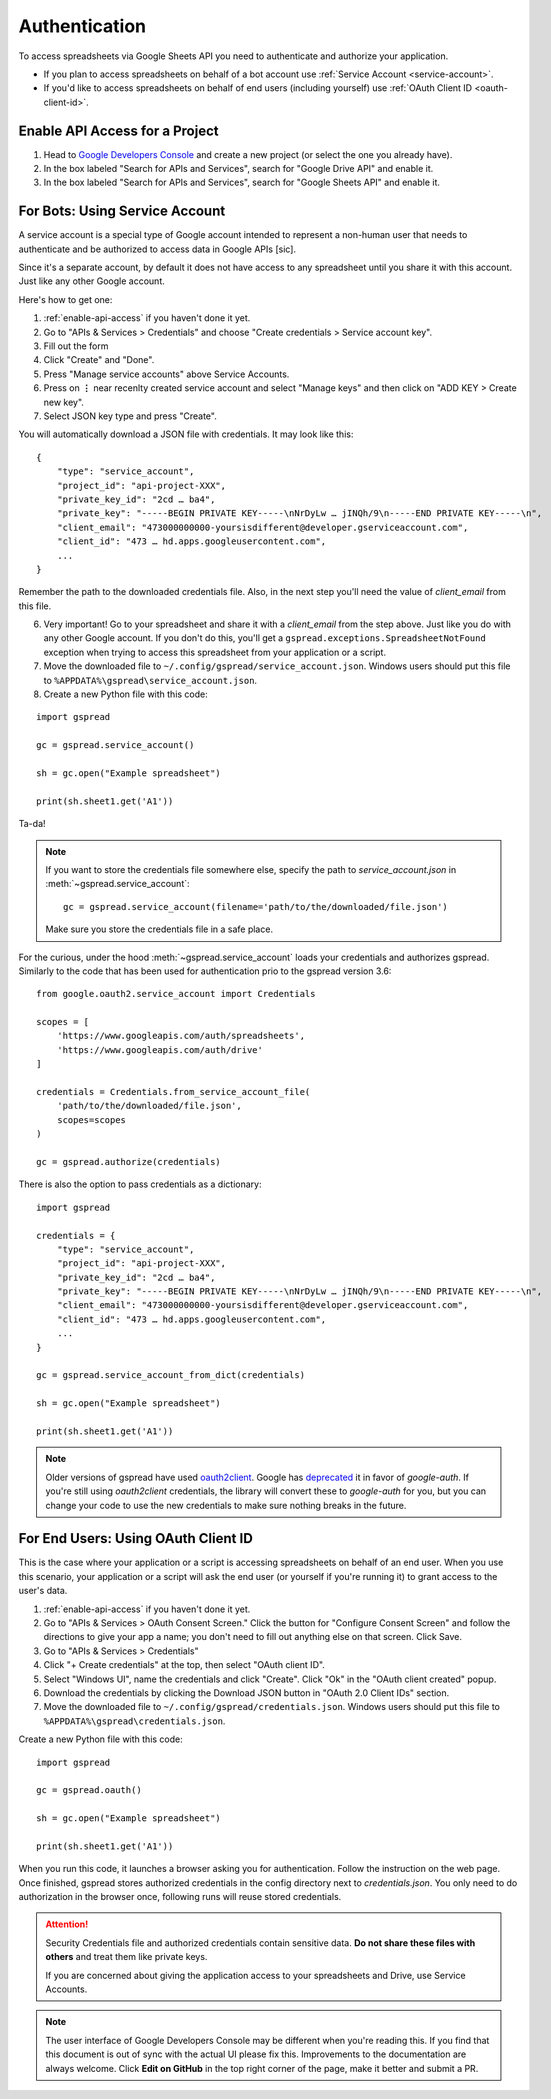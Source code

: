Authentication
==============

To access spreadsheets via Google Sheets API you need to authenticate and authorize your application.

* If you plan to access spreadsheets on behalf of a bot account use :ref:`Service Account <service-account>`.
* If you'd like to access spreadsheets on behalf of end users (including yourself) use :ref:`OAuth Client ID <oauth-client-id>`.

.. _enable-api-access:

Enable API Access for a Project
-------------------------------

1. Head to `Google Developers Console <https://console.developers.google.com/project>`_ and create a new project (or select the one you already have).

2. In the box labeled "Search for APIs and Services", search for "Google Drive API" and enable it.

3. In the box labeled "Search for APIs and Services", search for "Google Sheets API" and enable it.


.. _service-account:

For Bots: Using Service Account
-------------------------------

A service account is a special type of Google account intended to represent a non-human user that needs to authenticate and be authorized to access data in Google APIs [sic].

Since it's a separate account, by default it does not have access to any spreadsheet until you share it with this account. Just like any other Google account.

Here's how to get one:

1. :ref:`enable-api-access` if you haven't done it yet.

2. Go to "APIs & Services > Credentials" and choose "Create credentials > Service account key".

3. Fill out the form

4. Click "Create" and "Done".

5. Press "Manage service accounts" above Service Accounts.

6. Press on **⋮** near recenlty created service account and select "Manage keys" and then click on "ADD KEY > Create new key".

7. Select JSON key type and press "Create".

You will automatically download a JSON file with credentials. It may look like this:

::

    {
        "type": "service_account",
        "project_id": "api-project-XXX",
        "private_key_id": "2cd … ba4",
        "private_key": "-----BEGIN PRIVATE KEY-----\nNrDyLw … jINQh/9\n-----END PRIVATE KEY-----\n",
        "client_email": "473000000000-yoursisdifferent@developer.gserviceaccount.com",
        "client_id": "473 … hd.apps.googleusercontent.com",
        ...
    }

Remember the path to the downloaded credentials file. Also, in the next step you'll need the value of *client_email* from this file.

6. Very important! Go to your spreadsheet and share it with a *client_email* from the step above. Just like you do with any other Google account. If you don't do this, you'll get a ``gspread.exceptions.SpreadsheetNotFound`` exception when trying to access this spreadsheet from your application or a script.

7. Move the downloaded file to ``~/.config/gspread/service_account.json``. Windows users should put this file to ``%APPDATA%\gspread\service_account.json``.

8. Create a new Python file with this code:

::

    import gspread

    gc = gspread.service_account()

    sh = gc.open("Example spreadsheet")

    print(sh.sheet1.get('A1'))

Ta-da!

.. NOTE::
    If you want to store the credentials file somewhere else, specify the path to `service_account.json` in :meth:`~gspread.service_account`:
    ::
        gc = gspread.service_account(filename='path/to/the/downloaded/file.json')

    Make sure you store the credentials file in a safe place.

For the curious, under the hood :meth:`~gspread.service_account` loads your credentials and authorizes gspread. Similarly to the code
that has been used for authentication prio to the gspread version 3.6:

::

    from google.oauth2.service_account import Credentials

    scopes = [
        'https://www.googleapis.com/auth/spreadsheets',
        'https://www.googleapis.com/auth/drive'
    ]

    credentials = Credentials.from_service_account_file(
        'path/to/the/downloaded/file.json',
        scopes=scopes
    )

    gc = gspread.authorize(credentials)

There is also the option to pass credentials as a dictionary:

::

    import gspread
    
    credentials = {
        "type": "service_account",
        "project_id": "api-project-XXX",
        "private_key_id": "2cd … ba4",
        "private_key": "-----BEGIN PRIVATE KEY-----\nNrDyLw … jINQh/9\n-----END PRIVATE KEY-----\n",
        "client_email": "473000000000-yoursisdifferent@developer.gserviceaccount.com",
        "client_id": "473 … hd.apps.googleusercontent.com",
        ...
    }

    gc = gspread.service_account_from_dict(credentials)

    sh = gc.open("Example spreadsheet")

    print(sh.sheet1.get('A1'))

.. NOTE::
   Older versions of gspread have used `oauth2client <https://github.com/google/oauth2client>`_. Google has
   `deprecated <https://google-auth.readthedocs.io/en/latest/oauth2client-deprecation.html>`_
   it in favor of `google-auth`. If you're still using `oauth2client` credentials, the library will convert
   these to `google-auth` for you, but you can change your code to use the new credentials to make sure nothing
   breaks in the future.

.. _oauth-client-id:

For End Users: Using OAuth Client ID
------------------------------------

This is the case where your application or a script is accessing spreadsheets on behalf of an end user. When you use this scenario, your application or a script will ask the end user (or yourself if you're running it) to grant access to the user's data.

1. :ref:`enable-api-access` if you haven't done it yet.
2. Go to "APIs & Services > OAuth Consent Screen." Click the button for "Configure Consent Screen" and follow the directions to give your app a name; you don't need to fill out anything else on that screen. Click Save. 
3. Go to "APIs & Services > Credentials"
4. Click "+ Create credentials" at the top, then select "OAuth client ID".
5. Select "Windows UI", name the credentials and click "Create". Click "Ok" in the "OAuth client created" popup.
6. Download the credentials by clicking the Download JSON button in "OAuth 2.0 Client IDs" section.
7. Move the downloaded file to ``~/.config/gspread/credentials.json``. Windows users should put this file to ``%APPDATA%\gspread\credentials.json``.

Create a new Python file with this code:

::

    import gspread

    gc = gspread.oauth()

    sh = gc.open("Example spreadsheet")

    print(sh.sheet1.get('A1'))

When you run this code, it launches a browser asking you for authentication. Follow the instruction on the web page. Once finished, gspread stores authorized credentials in the config directory next to `credentials.json`.
You only need to do authorization in the browser once, following runs will reuse stored credentials.

.. attention:: Security
    Credentials file and authorized credentials contain sensitive data. **Do not share these files with others** and treat them like private keys.

    If you are concerned about giving the application access to your spreadsheets and Drive, use Service Accounts.

.. NOTE::
    The user interface of Google Developers Console may be different when you're reading this. If you find that this document is out of sync with the actual UI please fix this. Improvements to the documentation are always welcome.
    Click **Edit on GitHub** in the top right corner of the page, make it better and submit a PR.
